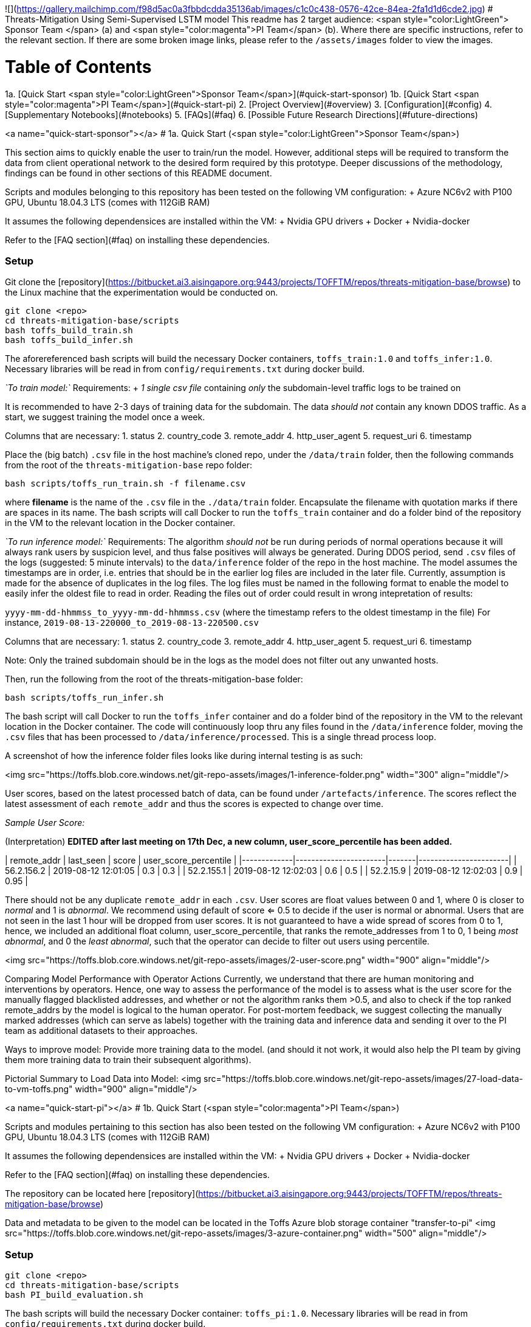 ![](https://gallery.mailchimp.com/f98d5ac0a3fbbdcdda35136ab/images/c1c0c438-0576-42ce-84ea-2fa1d1d6cde2.jpg)
# Threats-Mitigation Using Semi-Supervised LSTM model
This readme has 2 target audience: <span style="color:LightGreen"> Sponsor Team </span> (a) and <span style="color:magenta">PI Team</span> (b). Where there are specific instructions, refer to the relevant section. If there are some broken image links, please refer to the `/assets/images` folder to view the images.

# Table of Contents 

1a. [Quick Start <span style="color:LightGreen">Sponsor Team</span>](#quick-start-sponsor)  
1b. [Quick Start <span style="color:magenta">PI Team</span>](#quick-start-pi)  
2. [Project Overview](#overview)  
3. [Configuration](#config)   
4. [Supplementary Notebooks](#notebooks)  
5. [FAQs](#faq)  
6. [Possible Future Research Directions](#future-directions)

<a name="quick-start-sponsor"></a>
# 1a. Quick Start (<span style="color:LightGreen">Sponsor Team</span>)

This section aims to quickly enable the user to train/run the model. However, additional steps will be required to transform the data from client operational network to the desired form required by this prototype.
Deeper discussions of the methodology, findings can be found in other sections of this README document.   

Scripts and modules belonging to this repository has been tested on the following VM configuration: 
+ Azure NC6v2 with P100 GPU, Ubuntu 18.04.3 LTS (comes with 112GiB RAM)

It assumes the following dependensices are installed within the VM:
+ Nvidia GPU drivers
+ Docker
+ Nvidia-docker

Refer to the [FAQ section](#faq) on installing these dependencies.

### Setup
Git clone the [repository](https://bitbucket.ai3.aisingapore.org:9443/projects/TOFFTM/repos/threats-mitigation-base/browse) to the Linux machine that the experimentation would be conducted on.
```bash
git clone <repo>
cd threats-mitigation-base/scripts
bash toffs_build_train.sh 
bash toffs_build_infer.sh
```  
The aforereferenced bash scripts will build the necessary Docker containers, `toffs_train:1.0` and `toffs_infer:1.0`. Necessary libraries will be read in from `config/requirements.txt` during docker build.

__`To train model:`__  
Requirements:  
+ __1 single csv file__ containing __only__ the subdomain-level traffic logs to be trained on

It is recommended to have 2-3 days of training data for the subdomain. The data __should not__ contain any known DDOS traffic. As a start, we suggest training the model once a week.    

Columns that are necessary:  
1. status
2. country_code
3. remote_addr
4. http_user_agent
5. request_uri
6. timestamp

Place the (big batch) `.csv` file in the host machine's cloned repo, under the `/data/train` folder, then the following commands from the root of the `threats-mitigation-base` repo folder:
```bash
bash scripts/toffs_run_train.sh -f filename.csv
```
where *filename* is the name of the `.csv` file in the `./data/train` folder. Encapsulate the filename with quotation marks if there are spaces in its name.
The bash scripts will call Docker to run the `toffs_train` container and do a folder bind of the repository in the VM to the relevant location in the Docker container.

__`To run inference model:`__  
Requirements:  
The algorithm __should not__ be run during periods of normal operations because it will always rank users by suspicion level, and thus false positives will always be generated. During DDOS period, send `.csv` files of the logs (suggested: 5 minute intervals) to the `data/inference` folder of the repo in the host machine. The model assumes the timestamps are in order, i.e. entries that should be in the earlier log files are included in the later file. Currently, assumption is made for the absence of duplicates in the log files. The log files must be named in the following format to enable the model to easily infer the oldest file to read in order. Reading the files out of order could result in wrong intepretation of results:

`yyyy-mm-dd-hhmmss_to_yyyy-mm-dd-hhmmss.csv` 
(where the timestamp refers to the oldest timestamp in the file) For instance, `2019-08-13-220000_to_2019-08-13-220500.csv`

Columns that are necessary:  
1. status
2. country_code
3. remote_addr
4. http_user_agent
5. request_uri
6. timestamp  

Note: Only the trained subdomain should be in the logs as the model does not filter out any unwanted hosts.  

Then, run the following from the root of the threats-mitigation-base folder:
```bash
bash scripts/toffs_run_infer.sh 
```  
The bash script will call Docker to run the `toffs_infer` container and do a folder bind of the repository in the VM to the relevant location in the Docker container.
The code will continuously loop thru any files found in the `/data/inference` folder, moving the `.csv` files that has been processed to `/data/inference/processed`. This is a single thread process loop.

A screenshot of how the inference folder files looks like during internal testing is as such:  

<img src="https://toffs.blob.core.windows.net/git-repo-assets/images/1-inference-folder.png" width="300" align="middle"/>

User scores, based on the latest processed batch of data, can be found under `/artefacts/inference`.
The scores reflect the latest assessment of each `remote_addr` and thus the scores is expected to change over time.  

__Sample User Score:__  

(Interpretation)
*EDITED after last meeting on 17th Dec, a new column, user_score_percentile has been added.*  
   
| remote_addr | last_seen             | score | user_score_percentile |
|-------------|-----------------------|-------|-----------------------|
| 56.2.156.2  | 2019-08-12 12:01:05   |  0.3  |   0.3                 |
| 52.2.155.1  | 2019-08-12 12:02:03   |  0.6  |   0.5                 |
| 52.2.15.9   | 2019-08-12 12:02:03   |  0.9  |   0.95                 |   

There should not be any duplicate `remote_addr` in each `.csv`.  
User scores are float values between 0 and 1, where 0 is closer to __normal__ and 1 is __abnormal__. We recommend using default of score <= 0.5 to decide if the user is normal or abnormal. Users that are not seen in the last 1 hour will be dropped from user scores.   
It is not guaranteed to have a wide spread of scores from 0 to 1, hence, we included an additional float column, user_score_percentile, that ranks the remote_addresses from 1 to 0, 1 being __most abnormal__, and 0 the __least abnormal__, such that the operator can decide to filter out users using percentile.

<img src="https://toffs.blob.core.windows.net/git-repo-assets/images/2-user-score.png" width="900" align="middle"/>  

Comparing Model Performance with Operator Actions  
Currently, we understand that there are human monitoring and interventions by operators. Hence, one way to assess the performance of the model is to assess what is the user score for the manually flagged blacklisted addresses, and whether or not the algorithm ranks them >0.5, and also to check if the top ranked remote_addrs by the model is logical to the human operator. For post-mortem feedback, we suggest collecting the manually marked addresses (which can serve as labels) together with the training data and inference data and sending it over to the PI team as additional datasets to their approaches.  

Ways to improve model:   
Provide more training data to the model. (and should it not work, it would also help the PI team by giving them more training data to train their subsequent algorithms).    

Pictorial Summary to Load Data into Model:  
<img src="https://toffs.blob.core.windows.net/git-repo-assets/images/27-load-data-to-vm-toffs.png" width="900" align="middle"/>  

<a name="quick-start-pi"></a>
# 1b. Quick Start (<span style="color:magenta">PI Team</span>)

Scripts and modules pertaining to this section has also been tested on the following VM configuration: 
+ Azure NC6v2 with P100 GPU, Ubuntu 18.04.3 LTS (comes with 112GiB RAM)

It assumes the following dependensices are installed within the VM:
+ Nvidia GPU drivers
+ Docker
+ Nvidia-docker

Refer to the [FAQ section](#faq) on installing these dependencies.
 
The repository can be located here [repository](https://bitbucket.ai3.aisingapore.org:9443/projects/TOFFTM/repos/threats-mitigation-base/browse)  

Data and metadata to be given to the model can be located in the Toffs Azure blob storage container "transfer-to-pi"  
<img src="https://toffs.blob.core.windows.net/git-repo-assets/images/3-azure-container.png" width="500" align="middle"/>

### Setup
```bash
git clone <repo>
cd threats-mitigation-base/scripts
bash PI_build_evaluation.sh
```
The bash scripts will build the necessary Docker container: `toffs_pi:1.0`. Necessary libraries will be read in from `config/requirements.txt` during docker build.



### For experimentation by PI team
Due to size, the data repository can be found in the Azure Toffs blob container under the following folders:
1. `all_raw_from_toffs` (the zipped csvs with multiple domains in each csv. Refer to readme.txt in folder)
2. `Parquet Files` (the parquet files used for experimentation)  

The parquet files should be used for experimentation:
1. To run an experiment, put a parquet file inside the `./data/evaluation` folder of the VM and specify the relevant filename in `configuration.yml`
2. Download `/metadata` folder from Azure blob and put it in the `threats-mitigation-base` root folderas such:
<pre>
 |- threats-mitigation-base
    | - data
        |- metadata
           | - attack_timestamps.json
           | - GS_actual_label.csv
           | - 888.abcb11.com_actual_labels.csv
</pre> 
3. Modify `./config/model_config.yml` (config file):
  a. `evaluation:filename`
  b. `evaluation:training_period`
  c. `evaluation:inference_period`  
  d. `evaluation:output_dir`
  e. If the parquet is not one of the labeled datasets, please use 'pgt' in `evaluation:label` instead of 'agt'.
5. In the repo's root folder, run the following:
```bash
bash scripts/PI_run_evaluation.sh -c <path to model_config.yml>
```
(for instance `./config/model_config.yml`)

While the `.yml` config file can have other names, it must be located in the `/configuration` folder. The code will mount the repo folder to Docker container and run. It will also output the runtime messages (logs) to console.
The bash scripts will call Docker run on the `toffs_train` container and do a folder bind of the repository in the VM to the relevant location in the Docker container.

The following outputs are generated from a successful run:  
1. traffic.html
2. user_level_metrics using prod method.csv
3. metrics.csv
4. prc_roc.png
5. scores.png
6. model.h5
7. run_evaluation.log
8. outputs.pickle (if debug is enabled under `model_config.yml`)  

If model parameters are to be edited, please refer to the section [3. Configuration](#config).   
Pictorial Summary to Load Data into Model:  
<img src="https://toffs.blob.core.windows.net/git-repo-assets/images/28-load-data-to-vm-pi.png" width="900" align="middle"/>  
<a name="overview"></a>
# 2. Project Overview  

## Project Background

### Abstract
In order to manage the disruptive effects of a DDOS attack on website availability, it is proposed that a deep neural network model be created to identify and prioritize web traffic users. Using a semi-supervised LSTM approach to detect anomalous traffic, the team was able to achieve 85% average F-1 scores on 1 dataset and 71% average F-1 scores on another. A MVP was developed for the client to perform limited testing the model against operational traffic.

To be delivered at end of project:  
A deep neural network model that enables the classification of users as either malicious attackers or normal web users during an attack.

### Data Available
Overview of the datasets collected to date  
<img src="https://toffs.blob.core.windows.net/git-repo-assets/images/4-dataset-overview.png" width="900" align="middle"/>  

2 datasets are labeled. `GS_55555964.com_stage3.parquet` and `June_888.abcb11.com_stage3.parquet`
These 2 datasets were among 3 datasets chosen, because according to psuedo ground truth, "GS" has more normal reqt than attack and the "Jun" dataset has overwhelmingly more attack requests than normal request. Thus we choose these 2 contrasting datasets to label manually. A 3th dataset CF13888.com which was a "balanced" dataset, was initially chosen but not labeled due to lack of time. 

In the proposal, Web Application Firewall (WAF) logs were mentioned but Toffs mentioned that they do not normally activate WAF even during attacks, so there is no WAF logs to supplement the dataset. 

For PI Team, it is recommended to use the parquet files because the raw csv files are very large and Pandas sometimes throws error ingesting the files. Databricks was used to ingest the raw files and subdomain specific parquet files are generated. A point to note is that the raw data rows have UTC timezones, but for the sake of simplicity in analysis and understanding, we shifted the timestamps to SGT (+8 UTC) when generating the parquets. This is because the client generated the data from 00:00hrs SGT  to 23:59:59hrs SGT when providing the dataset. 

### Labels
To allow us to judge the performance of the models, labels are required for batch training and inference on historical data. At the start of the project, a pseudo ground truth method was used to label the users. Since we know the approximate period of attack (refer to `./data/metadata/attack_timestamps.json`), a rule was set that remote_addr outside of the attack periods are normal users;consequently, new users that are only seen during the attack are considered attackers.
Subsequently, a decision was made to manually label some datasets to give greater confidence to the inference, as some attacker patterns are captured in the "normal" data and we might end up classifying bots as normal.
We decided to label the data manually; an on-site discussion with toffs was conducted to find out how Toffs operations staff analyze and blacklist web traffic based on visiting patterns, ie, repeated visit.

### Approach Hypothesis
Anomaly detection + sequence to sequence as the basis for flagging out suspicious requests. We define users at the remote address level.   
The model is an unsupervised model that is trained on "normal period" data and thus malicious requests are less likely to be predicted well compared to normal user requests.
__Caveat:__ IP level is as granular as the model could go, however, it is possible that the IP address could represent a group of users sharing the same gateway IP address.  

### Model
Model employed in this project is an LSTM model. The model will take in a sequence of requests from each IP and predicts the contents of the next request from the same user. The difference between the next request and the predicted request generates a "score" for each request.

It takes in 4 features from raw data:
1. `http_user_agent`
2. `status_code`
3. `country_code`
4. `request_uri`
and 1 derived feature:
5. `time_diff` (time between requests coming from the same IP)

It predicts characteristics of the next request:
1. `status_code`
2. `country_code`
3. `request_uri`
4. `time_diff` (i.e. when the next request will arrive)

### Loss Function
- `country_code`: sparse categorical cross entropy  
- `http_user_agent`: sparse categorical cross entropy  
- `request_uri`: sparse categorical cross entropy  
- `status code`: categorical cross entropy  
- `time_difference`: mean squared error  

Sparse categorical cross entropy is used to minimise memory consumption, because the data is typically transformed using one-hot representation, which generates a sparse array. However, Keras requires the dense array for categorical cross entropy. So Instead, we use sparse categorical cross entropy to compare the dense output against integer labels.

### Request Scoring
Each incoming request after 10 observations has a corresponding prediction, the difference between the actual and predicted forms the basis to categorise the request as a malicious or normal request.

### Aggregation to User Score  
<img src="https://toffs.blob.core.windows.net/git-repo-assets/images/5-aggregation.png" width="600" align="middle"/>

The section above classifies requests as malicious or normal request, however, the objective is to classify users. For each `remote_addr`, normalize the request score (refer to `src/metrics.py`, `aggregate_user_traffic_metrics_prod`) and we take the product of the 1st predicted request to the *n*th predicted request.    
    
### Deliverables
High level overview of pipelines for evaluation (PI team) and deployment (PS team):
<img src="https://toffs.blob.core.windows.net/git-repo-assets/images/6-architecture-pic.png" width="900" align="middle"/>  

The two pipelines are intended to be used together in the following manner:  
<img src="https://toffs.blob.core.windows.net/git-repo-assets/images/7-config-use.png" width="500" align="middle"/>

<a name="config"></a>
# 3. Configuration (`configuration.yml`)
The screenshot below is an overview of the `configuration.yml` that allows user to tweak the model. Toffs team do not necessarily need to make changes to `configuration.yml`. However, for PI team, editing the configuration is highly likely a need.

<img src="https://toffs.blob.core.windows.net/git-repo-assets/images/8-configure-screenshot.png" width="700" align="middle"/>

There are 3 sections (split into color sections) which governs the following:  
1. Blue   : Parameters pertaining to the model itself.  
2. Yellow : Where the data folder and outputs directories for the Toffs' MVP is to be found. 
3. Green  : Where the data folder, output folders, labelling, plotting options are found.   

Notes about `configuration.yml`:    
Lines starting with # is a comment. There are no block comments symbols.  
The configuration file is read by functions in `src.evaluation.py`, `src.train.py`, `src.inference.py` as a Python nested dictionary (with some lists inside). Thus be careful with the use of spacing.
There are 6 sections in this configuration file, i.e. keys in dictionary:  
1. data
2. model
3. deployment_path
4. evaluation
5. plotting
6. others

Rows with colons (`:`) are keys in a dictionary.   
For instance "transformer: LabelTransformer" transformer is key, LabelTransformer is value.

<pre>key:  
  subkey:   
    sub_subkey: value  
</pre>

Rows with a "-" are part of a Python List.   
For instance 'timestamp' and 'remote_addr' are entries in a list, and the key to access the list is 'base'  
 
<img src="https://toffs.blob.core.windows.net/git-repo-assets/images/9-configdata.png" width="1200" align="middle"/>  
<img src="https://toffs.blob.core.windows.net/git-repo-assets/images/10-configmodel.png" width="1200" align="middle"/>
<img src="https://toffs.blob.core.windows.net/git-repo-assets/images/11-configeval.png" width="1200" align="middle"/>
<img src="https://toffs.blob.core.windows.net/git-repo-assets/images/12-configdeployment.png" width="1200" align="middle"/>
<img src="https://toffs.blob.core.windows.net/git-repo-assets/images/13-configplot.png" width="1200" align="middle"/>
<img src="https://toffs.blob.core.windows.net/git-repo-assets/images/14-configothers.png" width="1200" align="middle"/>

## Deployment User Guide
Overview of the evaluation model.  
<img src="https://toffs.blob.core.windows.net/git-repo-assets/images/15-walkthrough-pi.png" width="800" align="middle"/> 
Envisaged use case: to facilitate the PI team in recreating our reported results, as well as help to batch train/infer future datasets.  

Overview of the toffs batch train/mini batch infer model.  
<img src="https://toffs.blob.core.windows.net/git-repo-assets/images/16-walkthrough-toffs.png" width="800" align="middle"/>
Envisaged use case: to train the model on a specified subdomain, and conduct inference on attack period data.

### Detailed view of deployment environment  
The main processes, as well as inputs to and artefacts generated by the pipeline are shown in the following diagrams:  
<img src="https://toffs.blob.core.windows.net/git-repo-assets/images/17-vm-evaluation.png" width="800" align="middle"/>
<img src="https://toffs.blob.core.windows.net/git-repo-assets/images/18-vm-deployment.png" width="800" align="middle"/>  
A closer look at the inference artefacts:  
<img src="https://toffs.blob.core.windows.net/git-repo-assets/images/19-artefacts-inference-1.png" width="800" align="middle"/>   
<img src="https://toffs.blob.core.windows.net/git-repo-assets/images/20-artefacts-inference-2.png" width="800" align="middle"/>

### Code Documentation and Demo

Overview of functions called in the evaluation, train and inference pipelines:  
<img src="https://toffs.blob.core.windows.net/git-repo-assets/images/21-sequence-diagram.png" width="1500" align="middle"/>

For more details, refer to the diagrams generated by the `PyCallGraph` library here:  
`src.evaluation.run_evaluation`
<img src="https://toffs.blob.core.windows.net/git-repo-assets/images/22-pycallgraph-evaluation.png" width="1500" align="middle"/>
`src.train.train`
<img src="https://toffs.blob.core.windows.net/git-repo-assets/images/23-pycallgraph-train.png" width="1500" align="middle"/>
`src.inference.inference`
<img src="https://toffs.blob.core.windows.net/git-repo-assets/images/24-pycallgraph-inference.png" width="1500" align="middle"/>

Relationships between main classes used:
<img src="https://toffs.blob.core.windows.net/git-repo-assets/images/25-UML.png" width="900" align="middle"/>

#### LSTM_v2 model architecture
The LSTM_v2 model uses the Keras functional API and instantiates model inputs and outputs based on 3 expected column types:
- Numeric
- Categorical (one-hot encoded)
- Categorical (label encoded)

This is specified as a dictionary in the `col_types` argument of the function.

The following diagram shows the way the inputs/outputs are structured for each of the 3 column types. This includes the dimensions of the initial input, whether or not it is followed by an embedding layer before concatenation, the activation function and loss function.

<img src="https://toffs.blob.core.windows.net/git-repo-assets/images/30-LSTM_v2-architecture.png" width="900" align="middle"/>

For the categorical features, in order to generate inputs/outputs of the right dimensions, the argument `col_dims` specifying the dimensions of each column is required.

In `SequentialPipeline_v2`, `col_dims` is generated automatically using the `_cat_dim_attrs` dictionary, which contains column names as keys and the values are the attribute of the corresponding transformer to get the column dimension from. `_cat_dim_attrs` is also generated automatically during the parsing of the config file, based on a pre-defined dictionary. However, if the transformers used are new and not yet mapped, `_cat_dim_attrs` will have to be specified manually.

For more details on the modules/functions/classes, refer to the docstrings in the source code.

<a name="notebooks"></a>
# 4. Supplementary Notebooks
The Azure blob contains Jupyter notebooks showing:
- Demo notebooks for experimentation with the pipeline functions
  - `demo_pi.ipynb`, `demo_ps.ipynb`
- Findings from exploratory data analysis
- Data preparation

The notebooks can be located in the Azure Blob. Please note that not all the notebooks are runnable; some require the use of specialised environments (Databricks/PySpark) and the file link references could be wrong due to the fact that the notebooks are created in another environment (Polyaxon) where the folder structure is different. We will highlight the file structure at the start of the notebook.  

<a name="faq"></a>
# 5. FAQs

### What other essentials are needed for setting up a (Azure NC6v2) VM?
The newly provisioned VM needs some packages to be installed.
The graphics drivers can be added via the following. There is no need to download CUDA because Tensorflow enabled Docker images are used which has CUDA included.  
```bash
sudo apt install build-essential
sudo apt-get install linux-headers-$(uname -r)
wget http://developer.download.nvidia.com/compute/cuda/10.2/Prod/local_installers/cuda_10.2.89_440.33.01_linux.run
```  
reboot the vm before installing the downloaded package (just select "install" from the default installation options):  
```bash
sudo reboot
sudo sh cuda_10.2.89_440.33.01_linux.run
```  
Install Docker:
```bash  
curl -fsSL https://get.docker.com -o get-docker.sh
sh get-docker.sh
```  
Lastly, 
```bash
 sudo usermod -aG docker XXX
```  
where XXX is the username used to login the VM. Logout and log back in for the settings to take effect.   
Install Nvidia-docker  
```bash
distribution=$(. /etc/os-release;echo $ID$VERSION_ID)
curl -s -L https://nvidia.github.io/nvidia-docker/gpgkey | sudo apt-key add -
curl -s -L https://nvidia.github.io/nvidia-docker/$distribution/nvidia-docker.list | sudo tee /etc/apt/sources.list.d/nvidia-docker.list

sudo apt-get update && sudo apt-get install -y nvidia-container-toolkit
sudo systemctl restart docker
```

### How to add a new dataset for evaluation?
Unless there is generated labels for the new dataset, there will be a need to add entries to the model medata.  
1. Generate parquet file.  
  The parquet files were generated in Databricks using Pyspark due to the challenges of dealing with large, unfiltered csv from client. A sample notebook will be added in the /notebooks folder.
2. Inside data/metadata folder, attack_timestamps.json. Add an entry to the json, in the format:  
  "filename.parquet" : [["start_time_of_attack"," end_time_of_attack"]],  
  For example:
  "WN_mobile.beike188.com_stage3.parquet": [["2019-07-27 14:45:00", "2019-07-27 16:13:00"]] 
  For multiple attacks, refer to 1155jc.com entry in the attack_timestamps.

### Facing errors in trying to run bash scripts?
If you're running the script and encounter cryptic errors in the bash script such as this:  
```bash
PI_run_evaluation.sh: line 1: syntax error in conditional expression
PI_run_evaluation.sh: line 1: syntax error near `]]
PI_run_evaluation.sh: line 1: `if [[ "$(pwd)" == *threats-mitigation-base ]]
```
This is due to the replacement of unix LF with Windows style CRLF endings which will generate hard to interprete errors. This could happen if the repository is git cloned on Windows machine, then manually transferred to Ubuntu VM, or an incorrectly configured Git.
In vim editor, run the following command to see the line endings:  
```bash
:e ++ff=unix
```  
if there are CRLF endings such as these:  (the "^M" at the end of each line)  
<img src="https://toffs.blob.core.windows.net/git-repo-assets/images/26-line-endings-debug.png" width="500" align="middle"/>
run the following command (install with <sudo apt install dos2unix> if the VM does not have the utility)
```bash
dos2unix pathto/script
```
which will automatically remove the CRLF endings.

### About the Azure Blob storage: (section copied from readme.txt in the Blob Storage)  
There are multiple blob containers which will be deleted at a later date. The container that stores the information to be handed over to PI team is the "transfer to PI" container.  
There are 4 folders in this Blob Container:   
1. `Correspondence with client` - contains Q&A with client (one time), email notification from client's staff about dataset uploads, as well as the information about the domains under attack, and the timestamp.  
2. `metadata` -	copy this folder to inside data folder of the repo. (refer to README.md quick start PI section)
3. `parquet files` - this folder contains all the parquet files, with only 1 specific subdomain inside, for evaluation purposes.
4. `raw data upload from client` - contains uploaded raw files from client, split into different groups, ie, KS, GS, IVI  
5. `notebooks` - due to size, we will be uploading the Jupyter notebooks into Azure blob instead.
During the uploads, the staff would email us the affected domains and it is up to us to extract the relevant domain from the upload (because the uploads include other unaffected domains)
For Jun dataset (AccessLog (June dataset), there was no email from client stating the attacked domains. Instead, they uploaded 2 `.zip` files (`Normal 16-06-2019.zip`, `attack_16-06-2019.zip`). From the attack.zip, we are able to infer that there are multiple domains attacked on 16th June, however, a plot of the traffic logs revealed that there were only 9 subdomains that were subject to volumetric attacks. These subdomains are prefixed with "Jun" inside `metadata/attack_timestamps.json`.
As such, we chose those 9 domains as the subdomains for the June dataset. We identified the period of attack from `attack.zip` for these domains, BUT, extracted the data from `normal.zip` (This is because the staff said that there were overlaps in the rows in attack and normal). 
For Outwit dataset, there were no attack period given, but looking at the data, it was only a 2 hour period so we assumed that they only kept the attacked period. As such, we did not use this dataset at all.
For Toucai, the timestamps are written in a `.txt` in the folder.

<a name="future-directions"></a>
# 6. Possible Future Research Directions
Future research directions that we suggest the PI team to investigate if they want to continue using this model:

### Account for Seasonal Trends
Currently, the biggest data set we have in terms of duration of data coverage is the Jun dataset, and we only have at most 2 weeks of the data (Jun) datasets. There is insufficient data to conclusively determine if there is any seasonality trends (ie, extract seasonality based features) that could be used to help enhance the performance of the model. Currently, the features used in the model are request-level and user-level features.

### Integration with DDOS detection
Currently the scope of the project does not involve detecting the event of a DDOS attack itself. It was established early on with the PI that the detection of the attack event was not the priority objective and the delivered model will be "activated" upon 3th party detection (using tools like Greylog) of the event. Furthermore it is not recommended to employ the model during normal operations because of false positives (Likelihood of flagging some normal users as malicious).

### Feature engineering
- Exploring other data columns
- Using the `count_per_user` and `unique_per_user` functions in `src.feature_eng`
  - These showed potential in terms of distinguishing attackers and normal users (refer to `eda_feature_eng.ipynb`). E.g. number of unique http_user_agents in past 5 min (the graph title indicates 1 min, which is a typo)
  <img src="https://toffs.blob.core.windows.net/git-repo-assets/images/31-feature-eng-http-user-agent.png" width="300" align="middle"/>
  - But being numeric features, they have to be scaled properly (probably between 0 and 1) to be used in the model. Otherwise they will overwhelm the other features and also cause the training loss to explode.
- Parsing string values in different ways (e.g. simplifying http_user_agent)
- Hyperparameter tuning
- Sequence length  
  - Because there are multiple uris to 1 page load, 10 uris might not reflect 1 page worth of uris. However, we don’t have visibility over the actual page structure as a working heuristic.

### Training period  
Only have limited labelled data (GS only) and it is generally observed that the more data fed to model, the performance improves. However, there might be a tipping point.

### Quantifying impact of model in production  
More clarification on the workflow of applying captchas to suspected malicious users is needed before we can simulate and better quantify the actual amount of traffic let through

### Integration Challenges  
Based on our discussion with Toffs on 18th Dec, due to latency between Nginx and the logging servers, some of the Nginx nodes might pass on their request logs late to the DB (potentially to 1 hr late). Different Nginx might serve the same user due to load balancing. Hence during inference, it is possible that requests from even the same user could arrive out of order in different csv batches to the model.   
<img src="https://toffs.blob.core.windows.net/git-repo-assets/images/29-toffs-architecture-discussion.png" width="900" align="middle"/>  




